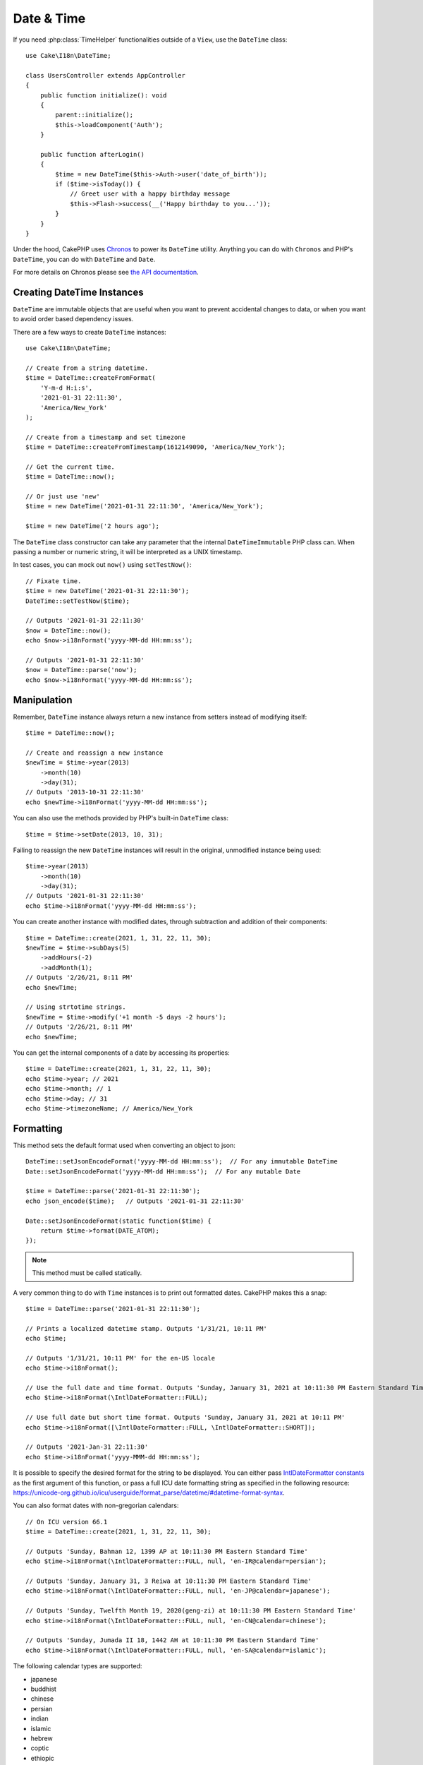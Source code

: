 Date & Time
###########

.. php:namespace:: Cake\I18n

.. php:class:: DateTime

If you need :php:class:`TimeHelper` functionalities outside of a ``View``,
use the ``DateTime`` class::

    use Cake\I18n\DateTime;

    class UsersController extends AppController
    {
        public function initialize(): void
        {
            parent::initialize();
            $this->loadComponent('Auth');
        }

        public function afterLogin()
        {
            $time = new DateTime($this->Auth->user('date_of_birth'));
            if ($time->isToday()) {
                // Greet user with a happy birthday message
                $this->Flash->success(__('Happy birthday to you...'));
            }
        }
    }

Under the hood, CakePHP uses `Chronos <https://github.com/cakephp/chronos>`_
to power its ``DateTime`` utility. Anything you can do with ``Chronos`` and
PHP's ``DateTime``, you can do with ``DateTime`` and ``Date``.

For more details on Chronos please see `the API documentation
<https://api.cakephp.org/chronos/1.0/>`_.

.. start-time

Creating DateTime Instances
=============================

``DateTime`` are immutable objects that are useful when you want to prevent
accidental changes to data, or when you want to avoid order based dependency
issues.

There are a few ways to create ``DateTime`` instances::

    use Cake\I18n\DateTime;

    // Create from a string datetime.
    $time = DateTime::createFromFormat(
        'Y-m-d H:i:s',
        '2021-01-31 22:11:30',
        'America/New_York'
    );

    // Create from a timestamp and set timezone
    $time = DateTime::createFromTimestamp(1612149090, 'America/New_York');

    // Get the current time.
    $time = DateTime::now();

    // Or just use 'new'
    $time = new DateTime('2021-01-31 22:11:30', 'America/New_York');

    $time = new DateTime('2 hours ago');

The ``DateTime`` class constructor can take any parameter that the internal ``DateTimeImmutable``
PHP class can. When passing a number or numeric string, it will be interpreted
as a UNIX timestamp.

In test cases, you can mock out ``now()`` using ``setTestNow()``::

    // Fixate time.
    $time = new DateTime('2021-01-31 22:11:30');
    DateTime::setTestNow($time);

    // Outputs '2021-01-31 22:11:30'
    $now = DateTime::now();
    echo $now->i18nFormat('yyyy-MM-dd HH:mm:ss');

    // Outputs '2021-01-31 22:11:30'
    $now = DateTime::parse('now');
    echo $now->i18nFormat('yyyy-MM-dd HH:mm:ss');

Manipulation
============

Remember, ``DateTime`` instance always return a new instance from setters
instead of modifying itself::

    $time = DateTime::now();

    // Create and reassign a new instance
    $newTime = $time->year(2013)
        ->month(10)
        ->day(31);
    // Outputs '2013-10-31 22:11:30'
    echo $newTime->i18nFormat('yyyy-MM-dd HH:mm:ss');

You can also use the methods provided by PHP's built-in ``DateTime`` class::

    $time = $time->setDate(2013, 10, 31);

Failing to reassign the new ``DateTime`` instances will result in the
original, unmodified instance being used::

    $time->year(2013)
        ->month(10)
        ->day(31);
    // Outputs '2021-01-31 22:11:30'
    echo $time->i18nFormat('yyyy-MM-dd HH:mm:ss');

You can create another instance with modified dates, through subtraction and
addition of their components::

    $time = DateTime::create(2021, 1, 31, 22, 11, 30);
    $newTime = $time->subDays(5)
        ->addHours(-2)
        ->addMonth(1);
    // Outputs '2/26/21, 8:11 PM'
    echo $newTime;

    // Using strtotime strings.
    $newTime = $time->modify('+1 month -5 days -2 hours');
    // Outputs '2/26/21, 8:11 PM'
    echo $newTime;

You can get the internal components of a date by accessing its properties::

    $time = DateTime::create(2021, 1, 31, 22, 11, 30);
    echo $time->year; // 2021
    echo $time->month; // 1
    echo $time->day; // 31
    echo $time->timezoneName; // America/New_York

Formatting
==========

.. php:staticmethod:: setJsonEncodeFormat($format)

This method sets the default format used when converting an object to json::

    DateTime::setJsonEncodeFormat('yyyy-MM-dd HH:mm:ss');  // For any immutable DateTime
    Date::setJsonEncodeFormat('yyyy-MM-dd HH:mm:ss');  // For any mutable Date

    $time = DateTime::parse('2021-01-31 22:11:30');
    echo json_encode($time);   // Outputs '2021-01-31 22:11:30'

    Date::setJsonEncodeFormat(static function($time) {
        return $time->format(DATE_ATOM);
    });

.. note::
    This method must be called statically.

.. versionchanged:: 4.1.0
    The ``callable`` parameter type was added.


.. php:method:: i18nFormat($format = null, $timezone = null, $locale = null)

A very common thing to do with ``Time`` instances is to print out formatted
dates. CakePHP makes this a snap::

    $time = DateTime::parse('2021-01-31 22:11:30');

    // Prints a localized datetime stamp. Outputs '1/31/21, 10:11 PM'
    echo $time;

    // Outputs '1/31/21, 10:11 PM' for the en-US locale
    echo $time->i18nFormat();

    // Use the full date and time format. Outputs 'Sunday, January 31, 2021 at 10:11:30 PM Eastern Standard Time'
    echo $time->i18nFormat(\IntlDateFormatter::FULL);

    // Use full date but short time format. Outputs 'Sunday, January 31, 2021 at 10:11 PM'
    echo $time->i18nFormat([\IntlDateFormatter::FULL, \IntlDateFormatter::SHORT]);

    // Outputs '2021-Jan-31 22:11:30'
    echo $time->i18nFormat('yyyy-MMM-dd HH:mm:ss');

It is possible to specify the desired format for the string to be displayed.
You can either pass `IntlDateFormatter constants
<https://www.php.net/manual/en/class.intldateformatter.php>`_ as the first
argument of this function, or pass a full ICU date formatting string as
specified in the following resource:
https://unicode-org.github.io/icu/userguide/format_parse/datetime/#datetime-format-syntax.

You can also format dates with non-gregorian calendars::

    // On ICU version 66.1
    $time = DateTime::create(2021, 1, 31, 22, 11, 30);

    // Outputs 'Sunday, Bahman 12, 1399 AP at 10:11:30 PM Eastern Standard Time'
    echo $time->i18nFormat(\IntlDateFormatter::FULL, null, 'en-IR@calendar=persian');

    // Outputs 'Sunday, January 31, 3 Reiwa at 10:11:30 PM Eastern Standard Time'
    echo $time->i18nFormat(\IntlDateFormatter::FULL, null, 'en-JP@calendar=japanese');

    // Outputs 'Sunday, Twelfth Month 19, 2020(geng-zi) at 10:11:30 PM Eastern Standard Time'
    echo $time->i18nFormat(\IntlDateFormatter::FULL, null, 'en-CN@calendar=chinese');

    // Outputs 'Sunday, Jumada II 18, 1442 AH at 10:11:30 PM Eastern Standard Time'
    echo $time->i18nFormat(\IntlDateFormatter::FULL, null, 'en-SA@calendar=islamic');

The following calendar types are supported:

* japanese
* buddhist
* chinese
* persian
* indian
* islamic
* hebrew
* coptic
* ethiopic

.. note::
    For constant strings i.e. IntlDateFormatter::FULL Intl uses ICU library
    that feeds its data from CLDR (https://cldr.unicode.org/) which version
    may vary depending on PHP installation and give different results.

.. php:method:: nice()

Print out a predefined 'nice' format::

    $time = DateTime::parse('2021-01-31 22:11:30', new \DateTimeZone('America/New_York'));

    // Outputs 'Jan 31, 2021, 10:11 PM' in en-US
    echo $time->nice();

You can alter the timezone in which the date is displayed without altering the
``DateTime`` object itself. This is useful when you store dates in one timezone, but
want to display them in a user's own timezone::

    // Outputs 'Monday, February 1, 2021 at 4:11:30 AM Central European Standard Time'
    echo $time->i18nFormat(\IntlDateFormatter::FULL, 'Europe/Paris');

    // Outputs 'Monday, February 1, 2021 at 12:11:30 PM Japan Standard Time'
    echo $time->i18nFormat(\IntlDateFormatter::FULL, 'Asia/Tokyo');

    // Timezone is unchanged. Outputs 'America/New_York'
    echo $time->timezoneName;

Leaving the first parameter as ``null`` will use the default formatting string::

    // Outputs '2/1/21, 4:11 AM'
    echo $time->i18nFormat(null, 'Europe/Paris');

Finally, it is possible to use a different locale for displaying a date::

    // Outputs 'lundi 1 février 2021 à 04:11:30 heure normale d’Europe centrale'
    echo $time->i18nFormat(\IntlDateFormatter::FULL, 'Europe/Paris', 'fr-FR');

    // Outputs '1 févr. 2021 à 04:11'
    echo $time->nice('Europe/Paris', 'fr-FR');

Setting the Default Locale and Format String
--------------------------------------------

The default locale in which dates are displayed when using ``nice``
``i18nFormat`` is taken from the directive
`intl.default_locale <https://www.php.net/manual/en/intl.configuration.php#ini.intl.default-locale>`_.
You can, however, modify this default at runtime::

    DateTime::setDefaultLocale('es-ES');
    Date::setDefaultLocale('es-ES');

    // Outputs '31 ene. 2021 22:11'
    echo $time->nice();

From now on, datetimes will be displayed in the Spanish preferred format unless
a different locale is specified directly in the formatting method.

Likewise, it is possible to alter the default formatting string to be used for
``i18nFormat``::

    DateTime::setToStringFormat(\IntlDateFormatter::SHORT); // For any DateTime
    Date::setToStringFormat(\IntlDateFormatter::SHORT); // For any Date

    // The same method exists on Date, and DateTime
    DateTime::setToStringFormat([
        \IntlDateFormatter::FULL,
        \IntlDateFormatter::SHORT
    ]);
    // Outputs 'Sunday, January 31, 2021 at 10:11 PM'
    echo $time;

    // The same method exists on Date and DateTime
    DateTime::setToStringFormat("EEEE, MMMM dd, yyyy 'at' KK:mm:ss a");
    // Outputs 'Sunday, January 31, 2021 at 10:11:30 PM'
    echo $time;

It is recommended to always use the constants instead of directly passing a date
format string.

Formatting Relative Times
-------------------------

.. php:method:: timeAgoInWords(array $options = [])

Often it is useful to print times relative to the present::

    $time = new DateTime('Jan 31, 2021');
    // On June 12, 2021, this would output '4 months, 1 week, 6 days ago'
    echo $time->timeAgoInWords(
        ['format' => 'MMM d, YYY', 'end' => '+1 year']
    );

The ``end`` option lets you define at which point after which relative times
should be formatted using the ``format`` option. The ``accuracy`` option lets
us control what level of detail should be used for each interval range::

    // Outputs '4 months ago'
    echo $time->timeAgoInWords([
        'accuracy' => ['month' => 'month'],
        'end' => '1 year'
    ]);

By setting ``accuracy`` to a string, you can specify what is the maximum level
of detail you want output::

    $time = new DateTime('+23 hours');
    // Outputs 'in about a day'
    echo $time->timeAgoInWords([
        'accuracy' => 'day'
    ]);

Conversion
==========

.. php:method:: toQuarter()

Once created, you can convert ``DateTime`` instances into timestamps or quarter
values::

    $time = new DateTime('2021-01-31');
    echo $time->toQuarter();  // Outputs '1'
    echo $time->toUnixString();  // Outputs '1612069200'

Comparing With the Present
==========================

.. php:method:: isYesterday()
.. php:method:: isThisWeek()
.. php:method:: isThisMonth()
.. php:method:: isThisYear()

You can compare a ``DateTime`` instance with the present in a variety of ways::

    $time = new DateTime('+3 days');

    debug($time->isYesterday());
    debug($time->isThisWeek());
    debug($time->isThisMonth());
    debug($time->isThisYear());

Each of the above methods will return ``true``/``false`` based on whether or
not the ``DateTime`` instance matches the present.

Comparing With Intervals
========================

.. php:method:: isWithinNext($interval)

You can see if a ``DateTime`` instance falls within a given range using
``wasWithinLast()`` and ``isWithinNext()``::

    $time = new DateTime('+3 days');

    // Within 2 days. Outputs 'false'
    debug($time->isWithinNext('2 days'));

    // Within 2 next weeks. Outputs 'true'
    debug($time->isWithinNext('2 weeks'));

.. php:method:: wasWithinLast($interval)

You can also compare a ``DateTime`` instance within a range in the past::

    $time = new DateTime('-72 hours');

    // Within past 2 days. Outputs 'false'
    debug($time->wasWithinLast('2 days'));

    // Within past 3 days. Outputs 'true'
    debug($time->wasWithinLast('3 days'));

    // Within past 2 weeks. Outputs 'true'
    debug($time->wasWithinLast('2 weeks'));

.. end-time

Date
====

.. php:class: Date

The immutable ``Date`` class in CakePHP implements a similar API and methods as
:php:class:`Cake\\I18n\\DateTime` does. The main difference between ``DateTime``
and ``Date`` is that ``Date`` does not track time components. As an example::

    use Cake\I18n\Date;

    $date = new Date('2021-01-31');

    $newDate = $date->modify('+2 hours');
    // Outputs '2021-01-31 00:00:00'
    echo $newDate->format('Y-m-d H:i:s');

    $newDate = $date->addHours(36);
    // Outputs '2021-01-31 00:00:00'
    echo $newDate->format('Y-m-d H:i:s');

    $newDate = $date->addDays(10);
    // Outputs '2021-02-10 00:00:00'
    echo $newDate->format('Y-m-d H:i:s');


Attempts to modify the timezone on a ``Date`` instance are also ignored::

    use Cake\I18n\Date;
    $date = new Date('2021-01-31', new \DateTimeZone('America/New_York'));
    $newDate = $date->setTimezone(new \DateTimeZone('Europe/Berlin'));

    // Outputs 'America/New_York'
    echo $newDate->format('e');

.. _mutable-time:

Mutable Dates and Times
=======================

.. php:class:: Time
.. php:class:: Date

CakePHP uses mutable date and time classes that implement the same interface
as their immutable siblings. Immutable objects are useful when you want to prevent
accidental changes to data, or when you want to avoid order based dependency
issues. Take the following code::

    use Cake\I18n\Time;
    $time = new Time('2015-06-15 08:23:45');
    $time->modify('+2 hours');

    // This method also modifies the $time instance
    $this->someOtherFunction($time);

    // Output here is unknown.
    echo $time->format('Y-m-d H:i:s');

If the method call was re-ordered, or if ``someOtherFunction`` changed the
output could be unexpected. The mutability of our object creates temporal
coupling. If we were to use immutable objects, we could avoid this issue::

    use Cake\I18n\DateTime;
    $time = new DateTime('2015-06-15 08:23:45');
    $time = $time->modify('+2 hours');

    // This method's modifications don't change $time
    $this->someOtherFunction($time);

    // Output here is known.
    echo $time->format('Y-m-d H:i:s');

Immutable dates and times are useful in entities as they prevent
accidental modifications, and force changes to be explicit. Using
immutable objects helps the ORM to more easily track changes, and ensure that
date and datetime columns are persisted correctly::

    // This change will be lost when the article is saved.
    $article->updated->modify('+1 hour');

    // By replacing the time object the property will be saved.
    $article->updated = $article->updated->modify('+1 hour');

Accepting Localized Request Data
================================

When creating text inputs that manipulate dates, you'll probably want to accept
and parse localized datetime strings. See the :ref:`parsing-localized-dates`.

.. meta::
    :title lang=en: Time
    :description lang=en: Time class helps you format time and test time.
    :keywords lang=en: time,format time,timezone,unix epoch,time strings,time zone offset,utc,gmt

Supported Timezones
===================

CakePHP supports all valid PHP timezones. For a list of supported timezones, `see this page <https://php.net/manual/en/timezones.php>`_.
